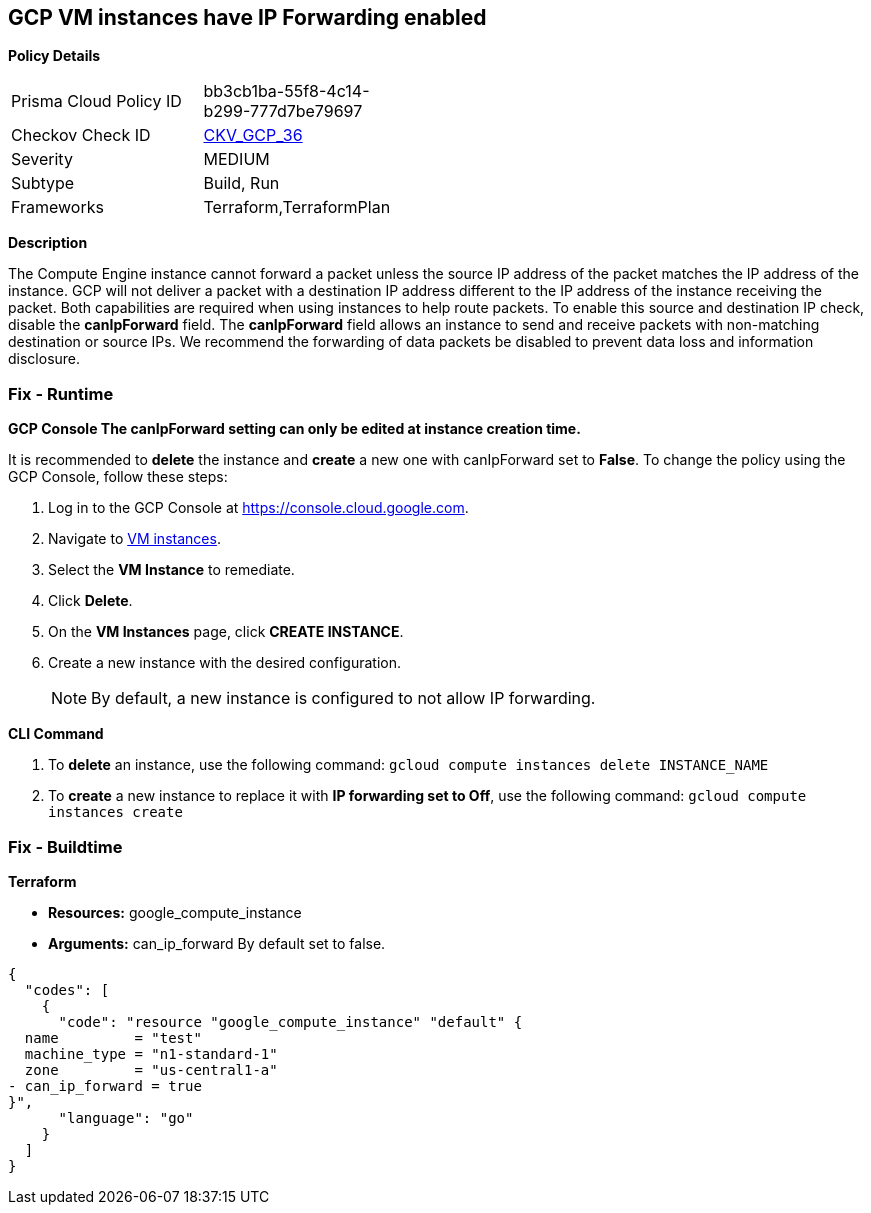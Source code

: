 == GCP VM instances have IP Forwarding enabled


*Policy Details* 

[width=45%]
[cols="1,1"]
|=== 
|Prisma Cloud Policy ID 
| bb3cb1ba-55f8-4c14-b299-777d7be79697

|Checkov Check ID 
| https://github.com/bridgecrewio/checkov/tree/master/checkov/terraform/checks/resource/gcp/GoogleComputeIPForward.py[CKV_GCP_36]

|Severity
|MEDIUM

|Subtype
|Build, Run

|Frameworks
|Terraform,TerraformPlan

|=== 



*Description* 


The Compute Engine instance cannot forward a packet unless the source IP address of the packet matches the IP address of the instance.
GCP will not deliver a packet with a destination IP address different to the IP address of the instance receiving the packet.
Both capabilities are required when using instances to help route packets.
To enable this source and destination IP check, disable the *canIpForward* field.
The *canIpForward* field allows an instance to send and receive packets with non-matching destination or source IPs.
We recommend the forwarding of data packets be disabled to prevent data loss and information disclosure.

=== Fix - Runtime


*GCP Console The canIpForward setting  can only be edited at instance creation time.* 


It is recommended to *delete* the instance and *create* a new one with canIpForward set to *False*.
To change the policy using the GCP Console, follow these steps:

. Log in to the GCP Console at https://console.cloud.google.com.

. Navigate to https://console.cloud.google.com/compute/instances[VM instances].

. Select the *VM Instance* to remediate.

. Click *Delete*.

. On the *VM Instances* page, click *CREATE INSTANCE*.

. Create a new instance with the desired configuration.
+
[NOTE]
====
By default, a new instance is configured to not allow IP forwarding.
====


*CLI Command* 



. To *delete* an instance, use the following command: `gcloud compute instances delete INSTANCE_NAME`

. To *create* a new instance to replace it with *IP forwarding set to Off*, use the following command: `gcloud compute instances create`

=== Fix - Buildtime


*Terraform* 


* *Resources:* google_compute_instance
* *Arguments:* can_ip_forward  By default set to false.


[source,go]
----
{
  "codes": [
    {
      "code": "resource "google_compute_instance" "default" {
  name         = "test"
  machine_type = "n1-standard-1"
  zone         = "us-central1-a"
- can_ip_forward = true
}",
      "language": "go"
    }
  ]
}
----
